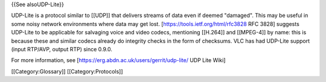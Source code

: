 {{See alsoUDP-Lite}}

UDP-Lite is a protocol similar to [[UDP]] that delivers streams of data
even if deemed "damaged". This may be useful in some noisy network
environments where data may get lost.
[https://tools.ietf.org/html/rfc3828 RFC 3828] suggests UDP-Lite to be
applicable for salvaging voice and video codecs, mentioning [[H.264]]
and [[MPEG-4]] by name: this is because these and similar codecs already
do integrity checks in the form of checksums. VLC has had UDP-Lite
support (input RTP/AVP, output RTP) since 0.9.0.

For more information, see [https://erg.abdn.ac.uk/users/gerrit/udp-lite/
UDP Lite Wiki]

[[Category:Glossary]] [[Category:Protocols]]
